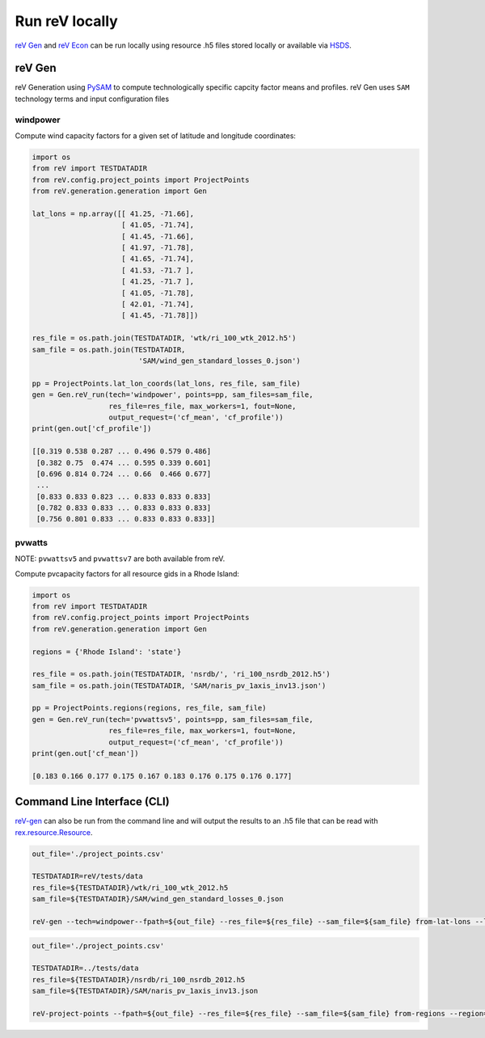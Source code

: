 Run reV locally
===============

`reV Gen <https://nrel.github.io/reV/reV/reV.generation.generation.html#reV.generation.generation.Gen>`_
and `reV Econ <https://nrel.github.io/reV/reV/reV.econ.econ.html#reV.econ.econ.Econ>`_
can be run locally using resource .h5 files stored locally or available via
`HSDS <https://github.com/nrel/hsds-examples>`_.

reV Gen
-------

reV Generation using `PySAM <https://pysam.readthedocs.io/en/latest/>`_ to
compute technologically specific capcity factor means and profiles. reV Gen
uses ``SAM`` technology terms and input configuration files

windpower
+++++++++

Compute wind capacity factors for a given set of latitude and longitude
coordinates:

.. code-block:: python

    import os
    from reV import TESTDATADIR
    from reV.config.project_points import ProjectPoints
    from reV.generation.generation import Gen

    lat_lons = np.array([[ 41.25, -71.66],
                         [ 41.05, -71.74],
                         [ 41.45, -71.66],
                         [ 41.97, -71.78],
                         [ 41.65, -71.74],
                         [ 41.53, -71.7 ],
                         [ 41.25, -71.7 ],
                         [ 41.05, -71.78],
                         [ 42.01, -71.74],
                         [ 41.45, -71.78]])

    res_file = os.path.join(TESTDATADIR, 'wtk/ri_100_wtk_2012.h5')
    sam_file = os.path.join(TESTDATADIR,
                             'SAM/wind_gen_standard_losses_0.json')

    pp = ProjectPoints.lat_lon_coords(lat_lons, res_file, sam_file)
    gen = Gen.reV_run(tech='windpower', points=pp, sam_files=sam_file,
                      res_file=res_file, max_workers=1, fout=None,
                      output_request=('cf_mean', 'cf_profile'))
    print(gen.out['cf_profile'])

    [[0.319 0.538 0.287 ... 0.496 0.579 0.486]
     [0.382 0.75  0.474 ... 0.595 0.339 0.601]
     [0.696 0.814 0.724 ... 0.66  0.466 0.677]
     ...
     [0.833 0.833 0.823 ... 0.833 0.833 0.833]
     [0.782 0.833 0.833 ... 0.833 0.833 0.833]
     [0.756 0.801 0.833 ... 0.833 0.833 0.833]]

pvwatts
+++++++

NOTE: ``pvwattsv5`` and ``pvwattsv7`` are both available from reV.

Compute pvcapacity factors for all resource gids in a Rhode Island:

.. code-block:: python

    import os
    from reV import TESTDATADIR
    from reV.config.project_points import ProjectPoints
    from reV.generation.generation import Gen

    regions = {'Rhode Island': 'state'}

    res_file = os.path.join(TESTDATADIR, 'nsrdb/', 'ri_100_nsrdb_2012.h5')
    sam_file = os.path.join(TESTDATADIR, 'SAM/naris_pv_1axis_inv13.json')

    pp = ProjectPoints.regions(regions, res_file, sam_file)
    gen = Gen.reV_run(tech='pvwattsv5', points=pp, sam_files=sam_file,
                      res_file=res_file, max_workers=1, fout=None,
                      output_request=('cf_mean', 'cf_profile'))
    print(gen.out['cf_mean'])

    [0.183 0.166 0.177 0.175 0.167 0.183 0.176 0.175 0.176 0.177]

Command Line Interface (CLI)
----------------------------

`reV-gen <https://nrel.github.io/reV/reV/reV.generation.cli_gen.html#rev-gen>`_
can also be run from the command line and will output the results to an .h5
file that can be read with `rex.resource.Resource <https://nrel.github.io/rex/rex/rex.resource.html#rex.resource.Resource>`_.

.. code-block:: bash

    out_file='./project_points.csv'

    TESTDATADIR=reV/tests/data
    res_file=${TESTDATADIR}/wtk/ri_100_wtk_2012.h5
    sam_file=${TESTDATADIR}/SAM/wind_gen_standard_losses_0.json

    reV-gen --tech=windpower--fpath=${out_file} --res_file=${res_file} --sam_file=${sam_file} from-lat-lons --lat_lon_coords 41.77 -71.74

.. code-block:: bash

    out_file='./project_points.csv'

    TESTDATADIR=../tests/data
    res_file=${TESTDATADIR}/nsrdb/ri_100_nsrdb_2012.h5
    sam_file=${TESTDATADIR}/SAM/naris_pv_1axis_inv13.json

    reV-project-points --fpath=${out_file} --res_file=${res_file} --sam_file=${sam_file} from-regions --region="Rhode Island" --region_col=state
